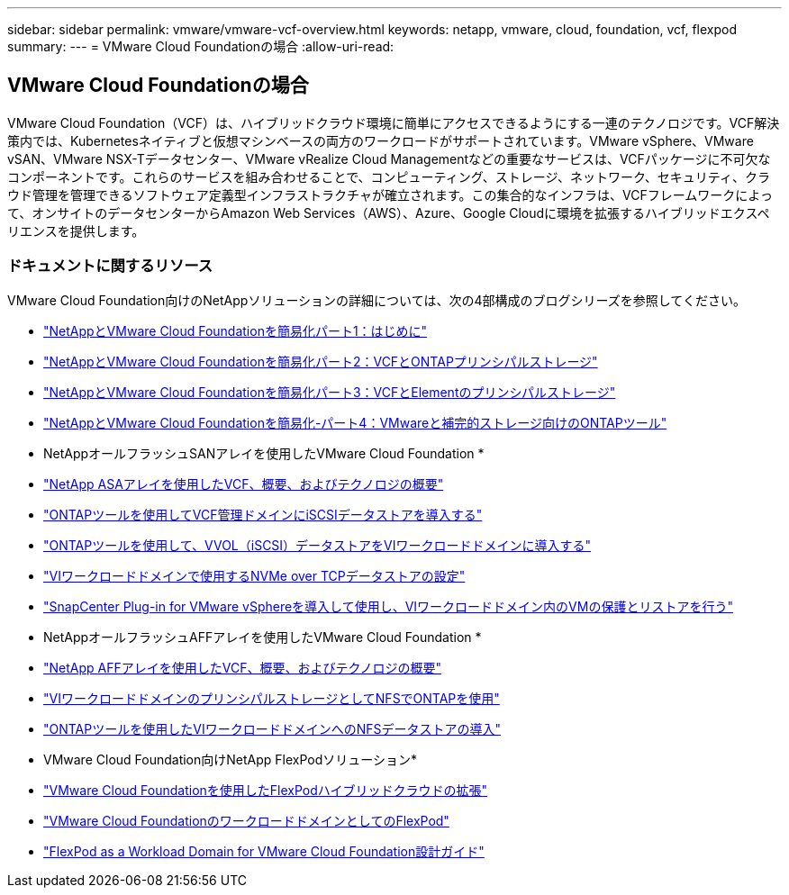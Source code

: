 ---
sidebar: sidebar 
permalink: vmware/vmware-vcf-overview.html 
keywords: netapp, vmware, cloud, foundation, vcf, flexpod 
summary:  
---
= VMware Cloud Foundationの場合
:allow-uri-read: 




== VMware Cloud Foundationの場合

[role="lead"]
VMware Cloud Foundation（VCF）は、ハイブリッドクラウド環境に簡単にアクセスできるようにする一連のテクノロジです。VCF解決策内では、Kubernetesネイティブと仮想マシンベースの両方のワークロードがサポートされています。VMware vSphere、VMware vSAN、VMware NSX-Tデータセンター、VMware vRealize Cloud Managementなどの重要なサービスは、VCFパッケージに不可欠なコンポーネントです。これらのサービスを組み合わせることで、コンピューティング、ストレージ、ネットワーク、セキュリティ、クラウド管理を管理できるソフトウェア定義型インフラストラクチャが確立されます。この集合的なインフラは、VCFフレームワークによって、オンサイトのデータセンターからAmazon Web Services（AWS）、Azure、Google Cloudに環境を拡張するハイブリッドエクスペリエンスを提供します。



=== ドキュメントに関するリソース

VMware Cloud Foundation向けのNetAppソリューションの詳細については、次の4部構成のブログシリーズを参照してください。

* link:https://www.netapp.com/blog/netapp-vmware-cloud-foundation-getting-started/["NetAppとVMware Cloud Foundationを簡易化パート1：はじめに"]
* link:https://www.netapp.com/blog/netapp-vmware-cloud-foundation-ontap-principal-storage/["NetAppとVMware Cloud Foundationを簡易化パート2：VCFとONTAPプリンシパルストレージ"]
* link:https://www.netapp.com/blog/netapp-vmware-cloud-foundation-element-principal-storage/["NetAppとVMware Cloud Foundationを簡易化パート3：VCFとElementのプリンシパルストレージ"]
* link:https://www.netapp.com/blog/netapp-vmware-cloud-foundation-supplemental-storage/["NetAppとVMware Cloud Foundationを簡易化-パート4：VMwareと補完的ストレージ向けのONTAPツール"]


* NetAppオールフラッシュSANアレイを使用したVMware Cloud Foundation *

* link:vmware_vcf_asa_overview.html["NetApp ASAアレイを使用したVCF、概要、およびテクノロジの概要"]
* link:vmware_vcf_asa_supp_mgmt_iscsi.html["ONTAPツールを使用してVCF管理ドメインにiSCSIデータストアを導入する"]
* link:vmware_vcf_asa_supp_wkld_vvols.html["ONTAPツールを使用して、VVOL（iSCSI）データストアをVIワークロードドメインに導入する"]
* link:vmware_vcf_asa_supp_wkld_nvme.html["VIワークロードドメインで使用するNVMe over TCPデータストアの設定"]
* link:vmware_vcf_asa_scv_wkld.html["SnapCenter Plug-in for VMware vSphereを導入して使用し、VIワークロードドメイン内のVMの保護とリストアを行う"]


* NetAppオールフラッシュAFFアレイを使用したVMware Cloud Foundation *

* link:vmware_vcf_aff_overview.html["NetApp AFFアレイを使用したVCF、概要、およびテクノロジの概要"]
* link:vmware_vcf_aff_principal_nfs.html["VIワークロードドメインのプリンシパルストレージとしてNFSでONTAPを使用"]
* link:vmware_vcf_aff_supp_wkld_nfs.html["ONTAPツールを使用したVIワークロードドメインへのNFSデータストアの導入"]


* VMware Cloud Foundation向けNetApp FlexPodソリューション*

* link:https://www.netapp.com/blog/expanding-flexpod-hybrid-cloud-with-vmware-cloud-foundation/["VMware Cloud Foundationを使用したFlexPodハイブリッドクラウドの拡張"]
* link:https://www.cisco.com/c/en/us/td/docs/unified_computing/ucs/UCS_CVDs/flexpod_vcf.html["VMware Cloud FoundationのワークロードドメインとしてのFlexPod"]
* link:https://www.cisco.com/c/en/us/td/docs/unified_computing/ucs/UCS_CVDs/flexpod_vcf_design.html["FlexPod as a Workload Domain for VMware Cloud Foundation設計ガイド"]

